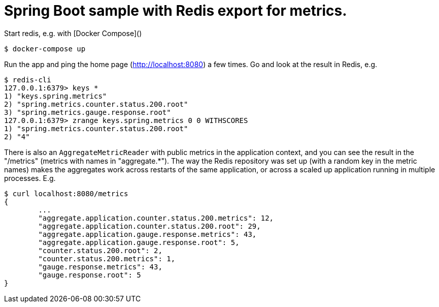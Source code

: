 = Spring Boot sample with Redis export for metrics.

Start redis, e.g. with [Docker Compose]()

[source,indent=0]
----
	$ docker-compose up
----

Run the app and ping the home page (http://localhost:8080) a few times. Go and look at
the result in Redis, e.g.

[source,indent=0]
----
	$ redis-cli
	127.0.0.1:6379> keys *
	1) "keys.spring.metrics"
	2) "spring.metrics.counter.status.200.root"
	3) "spring.metrics.gauge.response.root"
	127.0.0.1:6379> zrange keys.spring.metrics 0 0 WITHSCORES
	1) "spring.metrics.counter.status.200.root"
	2) "4"
----

There is also an `AggregateMetricReader` with public metrics in the application context,
and you can see the result in the "/metrics" (metrics with names in "aggregate.*").
The way the Redis repository was set up (with a random key in the metric names) makes the
aggregates work across restarts of the same application, or across a scaled up application
running in multiple processes. E.g.

[source,indent=0]
----
	$ curl localhost:8080/metrics
	{
		...
		"aggregate.application.counter.status.200.metrics": 12,
		"aggregate.application.counter.status.200.root": 29,
		"aggregate.application.gauge.response.metrics": 43,
		"aggregate.application.gauge.response.root": 5,
		"counter.status.200.root": 2,
		"counter.status.200.metrics": 1,
		"gauge.response.metrics": 43,
		"gauge.response.root": 5
	}
----

